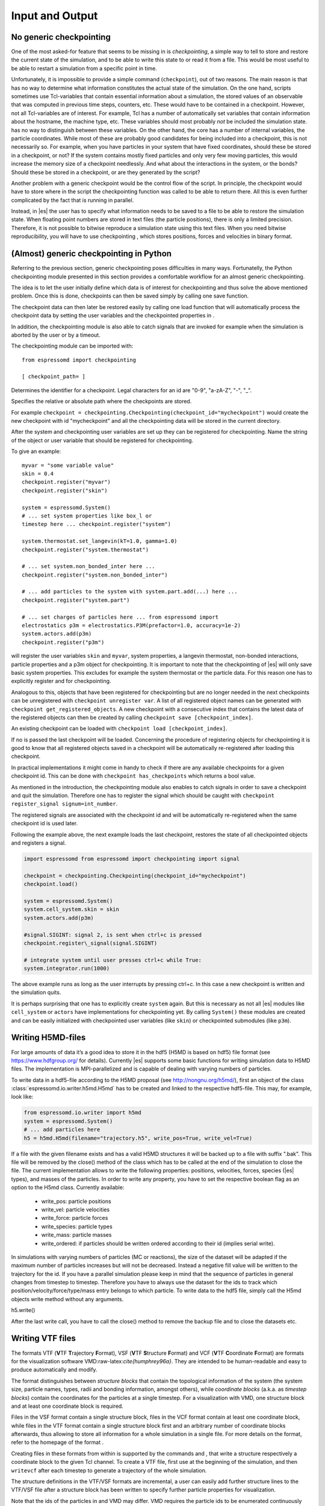.. _Input and Output:

Input and Output
================

.. _No generic checkpointing:

No generic checkpointing
------------------------

One of the most asked-for feature that seems to be missing in is
*checkpointing*, a simple way to tell to store and restore the current
state of the simulation, and to be able to write this state to or read
it from a file. This would be most useful to be able to restart a
simulation from a specific point in time.

Unfortunately, it is impossible to provide a simple command
(``checkpoint``), out of two reasons. The main reason is that has no way
to determine what information constitutes the actual state of the
simulation. On the one hand, scripts sometimes use Tcl-variables that
contain essential information about a simulation, the stored values of
an observable that was computed in previous time steps, counters, etc.
These would have to be contained in a checkpoint. However, not all
Tcl-variables are of interest. For example, Tcl has a number of
automatically set variables that contain information about the hostname,
the machine type, etc. These variables should most probably *not* be
included the simulation state. has no way to distinguish between these
variables. On the other hand, the core has a number of internal
variables, the particle coordinates. While most of these are probably
good candidates for being included into a checkpoint, this is not
necessarily so. For example, when you have particles in your system that
have fixed coordinates, should these be stored in a checkpoint, or not?
If the system contains mostly fixed particles and only very few moving
particles, this would increase the memory size of a checkpoint
needlessly. And what about the interactions in the system, or the bonds?
Should these be stored in a checkpoint, or are they generated by the
script?

Another problem with a generic checkpoint would be the control flow of
the script. In principle, the checkpoint would have to store where in
the script the checkpointing function was called to be able to return
there. All this is even further complicated by the fact that is running
in parallel.

Instead, in |es| the user has to specify what information needs to be saved to a
file to be able to restore the simulation state. When floating point numbers
are stored in text files (the particle positions), there is only a limited
precision. Therefore, it is not possible to bitwise reproduce a simulation
state using this text files. When you need bitwise reproducibility, you will have
to use checkpointing , which stores positions, forces and velocities in binary
format. 

.. _(Almost) generic checkpointing in Python:

(Almost) generic checkpointing in Python
----------------------------------------

Referring to the previous section, generic checkpointing poses
difficulties in many ways. Fortunatelly, the Python checkpointing module
presented in this section provides a comfortable workflow for an almost
generic checkpointing.

The idea is to let the user initially define which data is of interest
for checkpointing and thus solve the above mentioned problem. Once this
is done, checkpoints can then be saved simply by calling one save
function.

The checkpoint data can then later be restored easily by calling one
load function that will automatically process the checkpoint data by
setting the user variables and the checkpointed properties in .

In addition, the checkpointing module is also able to catch signals that
are invoked for example when the simulation is aborted by the user or by
a timeout.

The checkpointing module can be imported with::

    from espressomd import checkpointing

    [ checkpoint_path= ]

Determines the identifier for a checkpoint. Legal characters for an id
are "0-9", "a-zA-Z", "-", "_".

Specifies the relative or absolute path where the checkpoints are
stored.

For example ``checkpoint = checkpointing.Checkpointing(checkpoint_id="mycheckpoint")``
would create the new checkpoint with id "mycheckpoint" and all the
checkpointing data will be stored in the current directory.

After the system and checkpointing user variables are set up they can be
registered for checkpointing.
Name the string of the object or user variable that should be registered for
checkpointing.

To give an example::

    myvar = "some variable value"
    skin = 0.4
    checkpoint.register("myvar")
    checkpoint.register("skin")

    system = espressomd.System()
    # ... set system properties like box_l or
    timestep here ... checkpoint.register("system")

    system.thermostat.set_langevin(kT=1.0, gamma=1.0)
    checkpoint.register("system.thermostat")

    # ... set system.non_bonded_inter here ...
    checkpoint.register("system.non_bonded_inter")

    # ... add particles to the system with system.part.add(...) here ...
    checkpoint.register("system.part")

    # ... set charges of particles here ... from espressomd import
    electrostatics p3m = electrostatics.P3M(prefactor=1.0, accuracy=1e-2)
    system.actors.add(p3m)
    checkpoint.register("p3m")

will register the user variables ``skin`` and ``myvar``, system properties, a
langevin thermostat, non-bonded interactions, particle properties and a p3m
object for checkpointing. It is important to note that the checkpointing of
|es| will only save basic system properties. This excludes for example the
system thermostat or the particle data. For this reason one has to explicitly
register and for checkpointing.

Analogous to this, objects that have been registered for checkpointing but are
no longer needed in the next checkpoints can be unregistered with ``checkpoint
unregister var``.  A list of all registered object names can be generated with
``checkpoint get_registered_objects``.  A new checkpoint with a consecutive
index that contains the latest data of the registered objects can then be
created by calling ``checkpoint save [checkpoint_index]``.

An existing checkpoint can be loaded with ``checkpoint load
[checkpoint_index]``.

If no is passed the last checkpoint will be loaded. Concerning the procedure of
registering objects for checkpointing it is good to know that all registered
objects saved in a checkpoint will be automatically re-registered after loading
this checkpoint.

In practical implementations it might come in handy to check if there are any
available checkpoints for a given checkpoint id. This can be done with
``checkpoint has_checkpoints`` which returns a bool value.

As mentioned in the introduction, the checkpointing module also enables
to catch signals in order to save a checkpoint and quit the simulation.
Therefore one has to register the signal which should be caught with
``checkpoint register_signal signum=int_number``.

The registered signals are associated with the checkpoint id and will be automatically
re-registered when the same checkpoint id is used later.

Following the example above, the next example loads the last checkpoint,
restores the state of all checkpointed objects and registers a signal.

.. code::

    import espressomd from espressomd import checkpointing import signal

    checkpoint = checkpointing.Checkpointing(checkpoint_id="mycheckpoint")
    checkpoint.load()

    system = espressomd.System()
    system.cell_system.skin = skin
    system.actors.add(p3m)

    #signal.SIGINT: signal 2, is sent when ctrl+c is pressed
    checkpoint.register\_signal(signal.SIGINT)

    # integrate system until user presses ctrl+c while True:
    system.integrator.run(1000)

The above example runs as long as the user interrupts by pressing
ctrl+c. In this case a new checkpoint is written and the simulation
quits.

It is perhaps surprising that one has to explicitly create ``system`` again.
But this is necessary as not all |es| modules like ``cell_system`` or
``actors`` have implementations for checkpointing yet. By calling ``System()`` these modules
are created and can be easily initialized with checkpointed user variables
(like ``skin``) or checkpointed submodules (like ``p3m``).

.. _Writing H5MD-Files:

Writing H5MD-files
------------------

For large amounts of data it’s a good idea to store it in the hdf5 (H5MD
is based on hdf5) file format (see https://www.hdfgroup.org/ for
details). Currently |es| supports some basic functions for writing simulation
data to H5MD files. The implementation is MPI-parallelized and is capable
of dealing with varying numbers of particles.

To write data in a hdf5-file according to the H5MD proposal (see
http://nongnu.org/h5md/), first an object of the class
:class:`espressomd.io.writer.h5md.H5md` has to be created and linked to the
respective hdf5-file. This may, for example, look like:

.. code:: python

    from espressomd.io.writer import h5md
    system = espressomd.System()
    # ... add particles here
    h5 = h5md.H5md(filename="trajectory.h5", write_pos=True, write_vel=True)

If a file with the given filename exists and has a valid H5MD structures
it will be backed up to a file with suffix ".bak". This file will be
removed by the close() method of the class which has to be called at the
end of the simulation to close the file. The current implementation
allows to write the following properties: positions, velocities, forces,
species (|es| types), and masses of the particles. In order to write any property, you
have to set the respective boolean flag as an option to the H5md class.
Currently available:

    - write_pos: particle positions

    - write_vel: particle velocities

    - write_force: particle forces

    - write_species: particle types

    - write_mass: particle masses

    - write_ordered: if particles should be written ordered according to their
      id (implies serial write). 



In simulations with varying numbers of particles (MC or reactions), the
size of the dataset will be adapted if the maximum number of particles
increases but will not be decreased. Instead a negative fill value will
be written to the trajectory for the id. If you have a parallel
simulation please keep in mind that the sequence of particles in general
changes from timestep to timestep. Therefore you have to always use the
dataset for the ids to track which position/velocity/force/type/mass
entry belongs to which particle. To write data to the hdf5 file, simply
call the H5md objects write method without any arguments.

h5.write()

After the last write call, you have to call the close() method to remove
the backup file and to close the datasets etc.

.. _Writing VTF files:

Writing VTF files
-----------------

The formats VTF (**V**\ TF **T**\ rajectory **F**\ ormat), VSF
(**V**\ TF **S**\ tructure **F**\ ormat) and VCF (**V**\ TF
**C**\ oordinate **F**\ ormat) are formats for the visualization
software VMD:raw-latex:`\cite{humphrey96a}`. They are intended to
be human-readable and easy to produce automatically and modify.

The format distinguishes between *structure blocks* that contain the
topological information of the system (the system size, particle names,
types, radii and bonding information, amongst others), while *coordinate
blocks* (a.k.a. as *timestep blocks*) contain the coordinates for the
particles at a single timestep. For a visualization with VMD, one
structure block and at least one coordinate block is required.

Files in the VSF format contain a single structure block, files in the
VCF format contain at least one coordinate block, while files in the VTF
format contain a single structure block first and an arbitrary number of
coordinate blocks afterwards, thus allowing to store all information for
a whole simulation in a single file. For more details on the format,
refer to the homepage of the format .

Creating files in these formats from within is supported by the commands
and , that write a structure respectively a coordinate block to the
given Tcl channel. To create a VTF file, first use at the beginning of
the simulation, and then ``writevcf`` after each timestep to generate a
trajectory of the whole simulation.

The structure definitions in the VTF/VSF formats are incremental, a user
can easily add further structure lines to the VTF/VSF file after a
structure block has been written to specify further particle properties
for visualization.

Note that the ids of the particles in and VMD may differ. VMD requires
the particle ids to be enumerated continuously without any holes, while
this is not required in . When using and , the particle ids are
automatically translated into VMD particle ids. The function allows the
user to get the VMD particle id for a given particle id.

Also note, that these formats can not be used to write trajectories
where the number of particles or their types varies between the
timesteps. This is a restriction of VMD itself, not of the format.

.. _writevsf\: Writing the topology:

``writevsf``: Writing the topology
~~~~~~~~~~~~~~~~~~~~~~~~~~~~~~~~~~

writevsf(fp,types)


Writes a structure block describing the system’s structure to the
channel given by `fp`. `fp` must be an identifier for an open channel such as the
return value of an invocation of `open`. The output of this command can be
used for a standalone VSF file, or at the beginning of a VTF file that
contains a trajectory of a whole simulation.


Specify the coordinates of which particles should be written. If `types` is
used, all coordinates will be written (in the ordered timestep format).
Otherwise, has to be a Tcl-list specifying the pids of the particles.
The default is `types="all"`. 
Example
`pids =[0, 23, 42]`
`pids="all"`

.. _writevcf\: Writing the coordinates:

``writevcf``: Writing the coordinates
~~~~~~~~~~~~~~~~~~~~~~~~~~~~~~~~~~~~~

``writevcf(fp, types)``

Writes a coordinate (or timestep) block that contains all coordinates of
the system’s particles to the channel given by ``fp``. ``fp`` must be an identifier
for an open channel such as the return value of an invocation of ``open``.

.. todo:: NOT IMPLEMENTED

Specify, whether the output is in a human-readable, but somewhat longer
format (), or in a more compact form (). The default is .

.. todo:: NOT IMPLEMENTED

Specify whether the particle positions are written in absolute
coordinates () or folded into the central image of a periodic system ().
The default is .

Specify the coordinates of which particles should be written. If ``types`` is
used, all coordinates will be written (in the ordered timestep format).
Otherwise, has to be a Tcl-list specifying the pids of the particles.
The default is ``types="all"``. 
Example::

    pids =[0, 23, 42]
    pids="all"

.. todo:: NOT IMPLEMENTED

Specify arbitrary user data for the particles. has to be a Tcl list
containing the user data for every particle. The user data is appended
to the coordinate line and can be read into VMD via the VMD plugin
``VTFTools``. The default is to provide no userdata.
``userdata {"red" "blue" "green"}``

.. _vtfpid\: Translating particles ids to VMD particle ids:

``vtfpid``: Translating particles ids to VMD particle ids
~~~~~~~~~~~~~~~~~~~~~~~~~~~~~~~~~~~~~~~~~~~~~~~~~~~~~~~~~

vtfpid

.. todo:: NOT IMPLEMENTED

If is the id of a particle as used in , this command returns the atom id
used in the VTF, VSF or VCF formats.

.. _Writing various formats using MDAnalysis:

Writing various formats using MDAnalysis
----------------------------------------

If the MDAnalysis package (http://mdanalysis.org) is installed, it
is possible to use it to convert frames to any of the supported
configuration/trajectory formats, including PDB, GROMACS, GROMOS,
CHARMM/NAMD, AMBER, LAMMPS, ...)

To use MDAnalysis to write in any of these formats, one has first to prepare a stream from
the |es| particle data using the class :class:`espressomd.MDA_ESP`, and then read from it
using MDAnalysis. A simple example is the following:

.. code:: python

    import espressomd
    import MDAnalysis as mda
    from espressomd import MDA_ESP
    system = espressomd.System()
    # ... add particles here
    eos = MDA_ESP.Stream(system) # create the stream
    u =  mda.Universe( eos.topology, eos.trajectory ) # create the MDA universe

    # example: write a single frame to PDB
    u.atoms.write("system.pdb")

    # example: save the trajectory to GROMACS format
    from MDAnalysis.coordinates.TRR import TRRWriter
    W = TRRWriter("traj.trr",n_atoms=len(system.part)) # open the trajectory file
    for i in range(100):
        system.integrator.run(1)
        u.load_new(eos.trajectory) # load the frame to the MDA universe
        W.write_next_timestep(u.trajectory.ts) # append it to the trajectory

For other examples see samples/python/MDAnalysisIntegration.py

.. _Parsing PDB Files:

Parsing PDB Files
-----------------

.. todo:: This does not belong here

The feature allows the user to parse simple PDB files, a file format
introduced by the protein database to encode molecular structures.
Together with a topology file (here ) the structure gets interpolated to
the grid. For the input you will need to prepare a PDB file with a force
field to generate the topology file. Normally the PDB file extension is
, the topology file extension is . Obviously the PDB file is placed
instead of and the topology file instead of .


